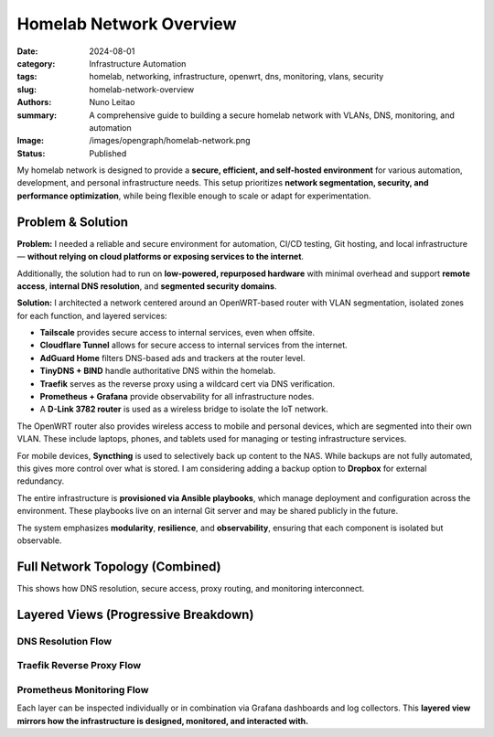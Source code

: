 =========================
Homelab Network Overview
=========================

:date:     2024-08-01
:category: Infrastructure Automation
:tags:     homelab, networking, infrastructure, openwrt, dns, monitoring, vlans, security
:slug:     homelab-network-overview
:authors:  Nuno Leitao
:summary:  A comprehensive guide to building a secure homelab network with VLANs, DNS, monitoring, and automation
:Image:    /images/opengraph/homelab-network.png
:Status:   Published

My homelab network is designed to provide a **secure, efficient, and self-hosted environment**
for various automation, development, and personal infrastructure needs.
This setup prioritizes **network segmentation, security, and performance optimization**,
while being flexible enough to scale or adapt for experimentation.

Problem & Solution
------------------

**Problem:** I needed a reliable and secure environment for automation, CI/CD testing, Git hosting, and local infrastructure—
**without relying on cloud platforms or exposing services to the internet**.

Additionally, the solution had to run on **low-powered, repurposed hardware** with minimal overhead
and support **remote access**, **internal DNS resolution**, and **segmented security domains**.

**Solution:** I architected a network centered around an OpenWRT-based router with VLAN segmentation,
isolated zones for each function, and layered services:

- **Tailscale** provides secure access to internal services, even when offsite.
- **Cloudflare Tunnel** allows for secure access to internal services from the internet.
- **AdGuard Home** filters DNS-based ads and trackers at the router level.
- **TinyDNS + BIND** handle authoritative DNS within the homelab.
- **Traefik** serves as the reverse proxy using a wildcard cert via DNS verification.
- **Prometheus + Grafana** provide observability for all infrastructure nodes.
- A **D-Link 3782 router** is used as a wireless bridge to isolate the IoT network.

The OpenWRT router also provides wireless access to mobile and personal devices,
which are segmented into their own VLAN. These include laptops, phones, and tablets
used for managing or testing infrastructure services.

For mobile devices, **Syncthing** is used to selectively back up content to the NAS.
While backups are not fully automated, this gives more control over what is stored.
I am considering adding a backup option to **Dropbox** for external redundancy.

The entire infrastructure is **provisioned via Ansible playbooks**, which manage deployment
and configuration across the environment. These playbooks live on an internal Git server
and may be shared publicly in the future.

The system emphasizes **modularity**, **resilience**, and **observability**, ensuring that
each component is isolated but observable.

Full Network Topology (Combined)
--------------------------------

.. mermaid::

    flowchart TD
        %% ingress egress
        Internet --> Router
        Router -->|VPN: Site2Site| VPNCloudflare
        Router -->|VPN: host| VPNTailscale

        %% DNS
        Router -.-> AdGuard
        AdGuard -.-> BIND
        BIND -.-> TinyDNS


        %%        Traefik --> Router
        %%        Traefik --> IoT_Bridge

        %%        Prometheus --> NAS
        %%        Prometheus --> Server1
        %%        Prometheus --> CIService
        %%        Prometheus --> Router
        %%        Grafana --> Prometheus

        Router ==>|VLAN: NAS| NAS
        Router ==>|VLAN: Dev| Server1
        Router ==>|VLAN: CI| Zeus
        Router ==>|VLAN: IoT| IoT_Bridge
        Router ==>|VLAN: WiFi| Wireless_Clients
        IoT_Bridge -->|Wireless| IoT_Devices

        %%subgraph rproxy [reverse proxy]
        %%            Traefik --> GitServer
        %%            Traefik --> CIService
        %%            Traefik --> Grafana
        %%            Traefik --> Syncthing
        %%            Traefik --> Portainer
        %%            Traefik --> Prometheus
        %%            Traefik --> NASUI
        %%            Traefik --> binrepo
        %%        end




        %% description
        VPNCloudflare((VPN fa:fa-lock
                    cloudflared
                    tunnel))
        VPNTailscale((VPN fa:fa-lock
                    tailscale
                    server
                    ))
        Router{{Router}}
        IoT_Bridge{{IoT Bridge}}
        Internet(((Internet
                fa:fa-cloud)))
        %% NASUI([homepage fab:fa-docker])
        %% GitServer([git fab:fa-docker])

        %% CIService([CIService fab:fa-docker])
        %% Grafana([grafana fab:fa-docker])
        %% Portainer([Portainer fab:fa-docker])
        %% Traefik([traefik fab:fa-docker])
        %% Syncthing([Syncthing fab:fa-docker])
        %% Prometheus([Prometheus fab:fa-docker])
        %% binrepo([Binary Repo fab:fa-docker])
        Server1[Raspberry Pi]


        %% styles
        classDef default fill:#f9f,stroke:#333,stroke-width:1px;
        classDef net fill:#fff;
        classDef hardware fill:#f96;
        classDef dns fill:#AFF;
        classDef container fill:#EF0;
        classDef vpn fill:#EF0;
        classDef network fill:#CCCCCC;

        Internet:::net

        VPNCloudflare:::vpn
        VPNTailscale:::vpn

        AdGuard:::dns
        BIND:::dns
        TinyDNS:::dns
        
        Router:::network
        IoT_Bridge:::network
        NAS:::hardware
        Server1:::hardware
        Zeus:::hardware
        
        Wireless_Clients:::hardware
        IoT_Devices:::hardware
        
        %% NASUI:::container
        %% GitServer:::container
        %% CIService:::container
        %% binrepo:::container
        %% Grafana:::container
        %% Portainer:::container
        %% Traefik:::container
        %% Syncthing:::container
        %% Prometheus:::container


This shows how DNS resolution, secure access, proxy routing, and monitoring interconnect.

Layered Views (Progressive Breakdown)
-------------------------------------

DNS Resolution Flow
^^^^^^^^^^^^^^^^^^^

.. mermaid::

    flowchart TD
        Client --> AdGuard
        AdGuard --> BIND
        BIND -.-> I
        BIND -.-> L
        BIND --> TinyDNS
        BIND -.-> LXC

    L((Local network))
    I((Internet))
    LXC((LXC_Containers))



Traefik Reverse Proxy Flow
^^^^^^^^^^^^^^^^^^^^^^^^^^

.. mermaid::

    flowchart TD
        Internet -->|DNS Challenge| Traefik
        Traefik --> GitServer
        Traefik --> Grafana
        Traefik --> CIService
        Traefik --> binRepo
        Traefik --> Syncthing
        Traefik --> Portainer
        Traefik --> RouterUI
        Traefik --> NASUI
        Traefik --> IoT_Bridge

Prometheus Monitoring Flow
^^^^^^^^^^^^^^^^^^^^^^^^^^

.. mermaid::

    flowchart TD
        Prometheus --> NAS
        Prometheus --> Server1
        Prometheus --> CIService
        Prometheus --> Router
        Prometheus --> IoT_Bridge
        Grafana --> Prometheus

Each layer can be inspected individually or in combination via Grafana dashboards and log collectors.
This **layered view mirrors how the infrastructure is designed, monitored, and interacted with.**
